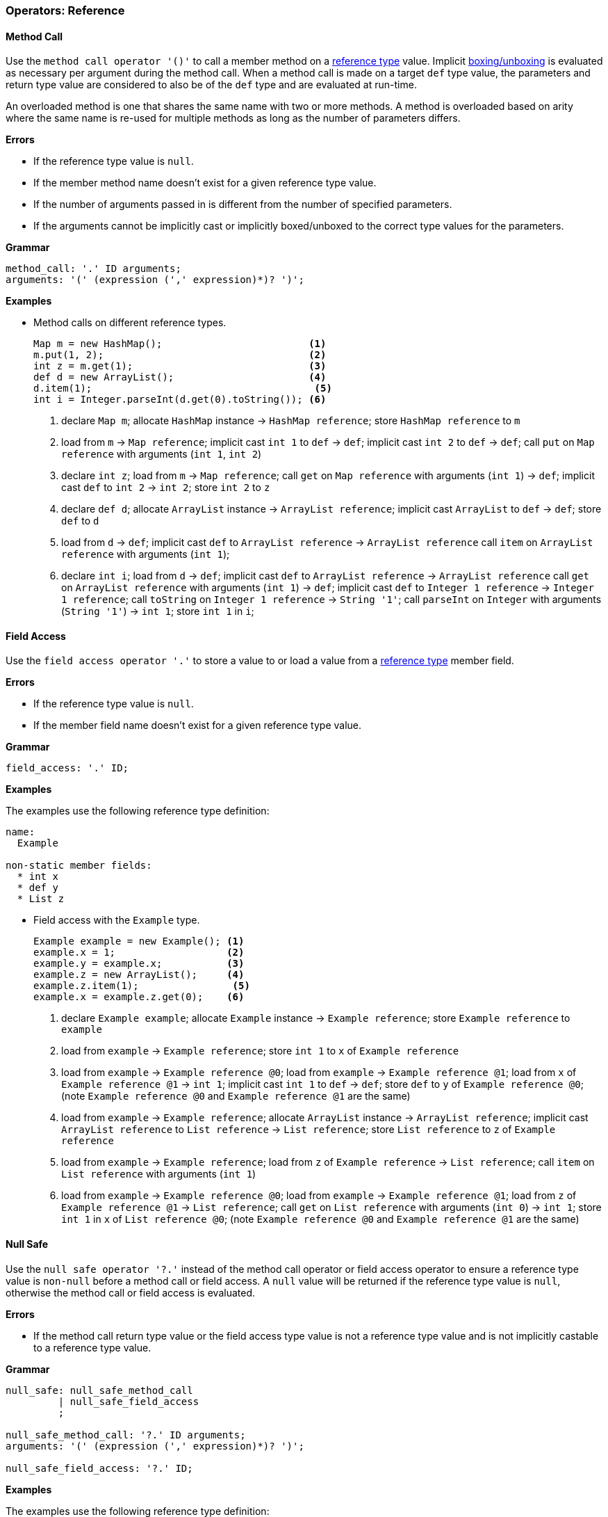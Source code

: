 [[painless-operators-reference]]
=== Operators: Reference

[[method-call-operator]]
==== Method Call

Use the `method call operator '()'` to call a member method on a
<<reference-types, reference type>> value. Implicit
<<boxing-unboxing, boxing/unboxing>> is evaluated as necessary per argument
during the method call. When a method call is made on a target `def` type value,
the parameters and return type value are considered to also be of the `def` type
and are evaluated at run-time.

An overloaded method is one that shares the same name with two or more methods.
A method is overloaded based on arity where the same name is re-used for
multiple methods as long as the number of parameters differs.

*Errors*

* If the reference type value is `null`.
* If the member method name doesn't exist for a given reference type value.
* If the number of arguments passed in is different from the number of specified
  parameters.
* If the arguments cannot be implicitly cast or implicitly boxed/unboxed to the
  correct type values for the parameters.

*Grammar*

[source,ANTLR4]
----
method_call: '.' ID arguments;
arguments: '(' (expression (',' expression)*)? ')';
----

*Examples*

* Method calls on different reference types.
+
[source,Painless]
----
Map m = new HashMap();                         <1>
m.put(1, 2);                                   <2>
int z = m.get(1);                              <3>
def d = new ArrayList();                       <4>
d.item(1);                                      <5>
int i = Integer.parseInt(d.get(0).toString()); <6>
----
+
<1> declare `Map m`;
    allocate `HashMap` instance -> `HashMap reference`;
    store `HashMap reference` to `m`
<2> load from `m` -> `Map reference`;
    implicit cast `int 1` to `def` -> `def`;
    implicit cast `int 2` to `def` -> `def`;
    call `put` on `Map reference` with arguments (`int 1`, `int 2`)
<3> declare `int z`;
    load from `m` -> `Map reference`;
    call `get` on `Map reference` with arguments (`int 1`) -> `def`;
    implicit cast `def` to `int 2` -> `int 2`;
    store `int 2` to `z`
<4> declare `def d`;
    allocate `ArrayList` instance -> `ArrayList reference`;
    implicit cast `ArrayList` to `def` -> `def`;
    store `def` to `d`
<5> load from `d` -> `def`;
    implicit cast `def` to `ArrayList reference` -> `ArrayList reference`
    call `item` on `ArrayList reference` with arguments (`int 1`);
<6> declare `int i`;
    load from `d` -> `def`;
    implicit cast `def` to `ArrayList reference` -> `ArrayList reference`
    call `get` on `ArrayList reference` with arguments (`int 1`) -> `def`;
    implicit cast `def` to `Integer 1 reference` -> `Integer 1 reference`;
    call `toString` on `Integer 1 reference` -> `String '1'`;
    call `parseInt` on `Integer` with arguments (`String '1'`) -> `int 1`;
    store `int 1` in `i`;

[[field-access-operator]]
==== Field Access

Use the `field access operator '.'` to store a value to or load a value from a
<<reference-types, reference type>> member field.

*Errors*

* If the reference type value is `null`.
* If the member field name doesn't exist for a given reference type value.

*Grammar*

[source,ANTLR4]
----
field_access: '.' ID;
----

*Examples*

The examples use the following reference type definition:

[source,Painless]
----
name:
  Example

non-static member fields:
  * int x
  * def y
  * List z
----

* Field access with the `Example` type.
+
[source,Painless]
----
Example example = new Example(); <1>
example.x = 1;                   <2>
example.y = example.x;           <3>
example.z = new ArrayList();     <4>
example.z.item(1);                <5>
example.x = example.z.get(0);    <6>
----
+
<1> declare `Example example`;
    allocate `Example` instance -> `Example reference`;
    store `Example reference` to `example`
<2> load from `example` -> `Example reference`;
    store `int 1` to `x` of `Example reference`
<3> load from `example` -> `Example reference @0`;
    load from `example` -> `Example reference @1`;
    load from `x` of `Example reference @1` -> `int 1`;
    implicit cast `int 1` to `def` -> `def`;
    store `def` to `y` of `Example reference @0`;
    (note `Example reference @0` and `Example reference @1` are the same)
<4> load from `example` -> `Example reference`;
    allocate `ArrayList` instance -> `ArrayList reference`;
    implicit cast `ArrayList reference` to `List reference` -> `List reference`;
    store `List reference` to `z` of `Example reference`
<5> load from `example` -> `Example reference`;
    load from `z` of `Example reference` -> `List reference`;
    call `item` on `List reference` with arguments (`int 1`)
<6> load from `example` -> `Example reference @0`;
    load from `example` -> `Example reference @1`;
    load from `z` of `Example reference @1` -> `List reference`;
    call `get` on `List reference` with arguments (`int 0`) -> `int 1`;
    store `int 1` in `x` of `List reference @0`;
    (note `Example reference @0` and `Example reference @1` are the same)

[[null-safe-operator]]
==== Null Safe

Use the `null safe operator '?.'` instead of the method call operator or field
access operator to ensure a reference type value is `non-null` before
a method call or field access. A `null` value will be returned if the reference
type value is `null`, otherwise the method call or field access is evaluated.

*Errors*

* If the method call return type value or the field access type value is not
  a reference type value and is not implicitly castable to a reference type
  value.

*Grammar*

[source,ANTLR4]
----
null_safe: null_safe_method_call
         | null_safe_field_access
         ;

null_safe_method_call: '?.' ID arguments;
arguments: '(' (expression (',' expression)*)? ')';

null_safe_field_access: '?.' ID;
----

*Examples*

The examples use the following reference type definition:

[source,Painless]
----
name:
  Example

non-static member methods:
  * List factory()

non-static member fields:
  * List x
----

* Null safe without a `null` value.
+
[source,Painless]
----
Example example = new Example(); <1>
List x = example?.factory();     <2>
----
+
<1> declare `Example example`;
    allocate `Example` instance -> `Example reference`;
    store `Example reference` to `example`
<2> declare `List x`;
    load from `example` -> `Example reference`;
    null safe call `factory` on `Example reference` -> `List reference`;
    store `List reference` to `x`;
+
* Null safe with a `null` value;
+
[source,Painless]
----
Example example = null; <1>
List x = example?.x;    <2>
----
<1> declare `Example example`;
    store `null` to `example`
<2> declare `List x`;
    load from `example` -> `Example reference`;
    null safe access `x` on `Example reference` -> `null`;
    store `null` to `x`;
    (note the *null safe operator* returned `null` because `example` is `null`)

[[list-initialization-operator]]
==== List Initialization

Use the `list initialization operator '[]'` to allocate an `List` type instance
to the heap with a set of pre-defined values. Each value used to initialize the
`List` type instance is cast to a `def` type value upon insertion into the
`List` type instance using the `item` method. The order of the specified values
is maintained.

*Grammar*

[source,ANTLR4]
----
list_initialization: '[' expression (',' expression)* ']'
                   | '[' ']';
----

*Examples*

* List initialization of an empty `List` type value.
+
[source,Painless]
----
List empty = []; <1>
----
+
<1> declare `List empty`;
    allocate `ArrayList` instance -> `ArrayList reference`;
    implicit cast `ArrayList reference` to `List reference` -> `List reference`;
    store `List reference` to `empty`
+
* List initialization with static values.
+
[source,Painless]
----
List list = [1, 2, 3]; <1>
----
+
<1> declare `List list`;
    allocate `ArrayList` instance -> `ArrayList reference`;
    call `item` on `ArrayList reference` with arguments(`int 1`);
    call `item` on `ArrayList reference` with arguments(`int 2`);
    call `item` on `ArrayList reference` with arguments(`int 3`);
    implicit cast `ArrayList reference` to `List reference` -> `List reference`;
    store `List reference` to `list`
+
* List initialization with non-static values.
+
[source,Painless]
----
int i = 1;                  <1>
long l = 2L;                <2>
float f = 3.0F;             <3>
double d = 4.0;             <4>
String s = "5";             <5>
List list = [i, l, f*d, s]; <6>
----
+
<1> declare `int i`;
    store `int 1` to `i`
<2> declare `long l`;
    store `long 2` to `l`
<3> declare `float f`;
    store `float 3.0` to `f`
<4> declare `double d`;
    store `double 4.0` to `d`
<5> declare `String s`;
    store `String "5"` to `s`
<6> declare `List list`;
    allocate `ArrayList` instance -> `ArrayList reference`;
    load from `i` -> `int 1`;
    call `item` on `ArrayList reference` with arguments(`int 1`);
    load from `l` -> `long 2`;
    call `item` on `ArrayList reference` with arguments(`long 2`);
    load from `f` -> `float 3.0`;
    load from `d` -> `double 4.0`;
    promote `float 3.0` and `double 4.0`: result `double`;
    implicit cast `float 3.0` to `double 3.0` -> `double 3.0`;
    multiply `double 3.0` and `double 4.0` -> `double 12.0`;
    call `item` on `ArrayList reference` with arguments(`double 12.0`);
    load from `s` -> `String "5"`;
    call `item` on `ArrayList reference` with arguments(`String "5"`);
    implicit cast `ArrayList reference` to `List reference` -> `List reference`;
    store `List reference` to `list`

[[list-access-operator]]
==== List Access

Use the `list access operator '[]'` as a shortcut for a `set` method call or
`get` method call made on a `List` type value.

*Errors*

* If a value other than a `List` type value is accessed.
* If a non-integer type value is used as an index for a `set` method call or
  `get` method call.

*Grammar*

[source,ANTLR4]
----
list_access: '[' expression ']'
----

*Examples*

* List access with the `List` type.
+
[source,Painless]
----
List list = new ArrayList(); <1>
list.item(1);                 <2>
list.item(2);                 <3>
list.item(3);                 <4>
list[0] = 2;                 <5>
list[1] = 5;                 <6>
int x = list[0] + list[1];   <7>
int y = 1;                   <8>
int z = list[y];             <9>
----
+
<1> declare `List list`;
    allocate `ArrayList` instance -> `ArrayList reference`;
    implicit cast `ArrayList reference` to `List reference` -> `List reference`;
    store `List reference` to `list`
<2> load from `list` -> `List reference`;
    call `item` on `List reference` with arguments(`int 1`)
<3> load from `list` -> `List reference`;
    call `item` on `List reference` with arguments(`int 2`)
<4> load from `list` -> `List reference`;
    call `item` on `List reference` with arguments(`int 3`)
<5> load from `list` -> `List reference`;
    call `set` on `List reference` with arguments(`int 0`, `int 2`)
<6> load from `list` -> `List reference`;
    call `set` on `List reference` with arguments(`int 1`, `int 5`)
<7> declare `int x`;
    load from `list` -> `List reference`;
    call `get` on `List reference` with arguments(`int 0`) -> `def`;
    implicit cast `def` to `int 2` -> `int 2`;
    load from `list` -> `List reference`;
    call `get` on `List reference` with arguments(`int 1`) -> `def`;
    implicit cast `def` to `int 5` -> `int 5`;
    item `int 2` and `int 5` -> `int 7`;
    store `int 7` to `x`
<8> declare `int y`;
    store `int 1` int `y`
<9> declare `int z`;
    load from `list` -> `List reference`;
    load from `y` -> `int 1`;
    call `get` on `List reference` with arguments(`int 1`) -> `def`;
    implicit cast `def` to `int 5` -> `int 5`;
    store `int 5` to `z`
+
* List access with the `def` type.
+
[source,Painless]
----
def d = new ArrayList(); <1>
d.item(1);                <2>
d.item(2);                <3>
d.item(3);                <4>
d[0] = 2;                <5>
d[1] = 5;                <6>
def x = d[0] + d[1];     <7>
def y = 1;               <8>
def z = d[y];            <9>
----
+
<1> declare `List d`;
    allocate `ArrayList` instance -> `ArrayList reference`;
    implicit cast `ArrayList reference` to `def` -> `def`;
    store `def` to `d`
<2> load from `d` -> `def`;
    implicit cast `def` to `ArrayList reference` -> `ArrayList reference`;
    call `item` on `ArrayList reference` with arguments(`int 1`)
<3> load from `d` -> `def`;
    implicit cast `def` to `ArrayList reference` -> `ArrayList reference`;
    call `item` on `ArrayList reference` with arguments(`int 2`)
<4> load from `d` -> `def`;
    implicit cast `def` to `ArrayList reference` -> `ArrayList reference`;
    call `item` on `ArrayList reference` with arguments(`int 3`)
<5> load from `d` -> `def`;
    implicit cast `def` to `ArrayList reference` -> `ArrayList reference`;
    call `set` on `ArrayList reference` with arguments(`int 0`, `int 2`)
<6> load from `d` -> `def`;
    implicit cast `def` to `ArrayList reference` -> `ArrayList reference`;
    call `set` on `ArrayList reference` with arguments(`int 1`, `int 5`)
<7> declare `def x`;
    load from `d` -> `def`;
    implicit cast `def` to `ArrayList reference` -> `ArrayList reference`;
    call `get` on `ArrayList reference` with arguments(`int 0`) -> `def`;
    implicit cast `def` to `int 2` -> `int 2`;
    load from `d` -> `def`;
    implicit cast `def` to `ArrayList reference` -> `ArrayList reference`;
    call `get` on `ArrayList reference` with arguments(`int 1`) -> `def`;
    implicit cast `def` to `int 2` -> `int 2`;
    item `int 2` and `int 5` -> `int 7`;
    store `int 7` to `x`
<8> declare `int y`;
    store `int 1` int `y`
<9> declare `int z`;
    load from `d` -> `ArrayList reference`;
    load from `y` -> `def`;
    implicit cast `def` to `int 1` -> `int 1`;
    call `get` on `ArrayList reference` with arguments(`int 1`) -> `def`;
    store `def` to `z`

[[map-initialization-operator]]
==== Map Initialization

Use the `map initialization operator '[:]'` to allocate a `Map` type instance to
the heap with a set of pre-defined values. Each pair of values used to
initialize the `Map` type instance are cast to `def` type values upon insertion
into the `Map` type instance using the `put` method.

*Grammar*

[source,ANTLR4]
----
map_initialization: '[' key_pair (',' key_pair)* ']'
                  | '[' ':' ']';
key_pair: expression ':' expression
----

*Examples*

* Map initialization of an empty `Map` type value.
+
[source,Painless]
----
Map empty = [:]; <1>
----
+
<1> declare `Map empty`;
    allocate `HashMap` instance -> `HashMap reference`;
    implicit cast `HashMap reference` to `Map reference` -> `Map reference`;
    store `Map reference` to `empty`
+
* Map initialization with static values.
+
[source,Painless]
----
Map map = [1:2, 3:4, 5:6]; <1>
----
+
<1> declare `Map map`;
    allocate `HashMap` instance -> `HashMap reference`;
    call `put` on `HashMap reference` with arguments(`int 1`, `int 2`);
    call `put` on `HashMap reference` with arguments(`int 3`, `int 4`);
    call `put` on `HashMap reference` with arguments(`int 5`, `int 6`);
    implicit cast `HashMap reference` to `Map reference` -> `Map reference`;
    store `Map reference` to `map`
+
* Map initialization with non-static values.
+
[source,Painless]
----
byte b = 0;                  <1>
int i = 1;                   <2>
long l = 2L;                 <3>
float f = 3.0F;              <4>
double d = 4.0;              <5>
String s = "5";              <6>
Map map = [b:i, l:f*d, d:s]; <7>
----
+
<1> declare `byte b`;
    store `byte 0` to `b`
<2> declare `int i`;
    store `int 1` to `i`
<3> declare `long l`;
    store `long 2` to `l`
<4> declare `float f`;
    store `float 3.0` to `f`
<5> declare `double d`;
    store `double 4.0` to `d`
<6> declare `String s`;
    store `String "5"` to `s`
<7> declare `Map map`;
    allocate `HashMap` instance -> `HashMap reference`;
    load from `b` -> `byte 0`;
    load from `i` -> `int 1`;
    call `put` on `HashMap reference` with arguments(`byte 0`, `int 1`);
    load from `l` -> `long 2`;
    load from `f` -> `float 3.0`;
    load from `d` -> `double 4.0`;
    promote `float 3.0` and `double 4.0`: result `double`;
    implicit cast `float 3.0` to `double 3.0` -> `double 3.0`;
    multiply `double 3.0` and `double 4.0` -> `double 12.0`;
    call `put` on `HashMap reference` with arguments(`long 2`, `double 12.0`);
    load from `d` -> `double 4.0`;
    load from `s` -> `String "5"`;
    call `put` on `HashMap reference` with
            arguments(`double 4.0`, `String "5"`);
    implicit cast `HashMap reference` to `Map reference` -> `Map reference`;
    store `Map reference` to `map`

[[map-access-operator]]
==== Map Access

Use the `map access operator '[]'` as a shortcut for a `put` method call or
`get` method call made on a `Map` type value.

*Errors*

* If a value other than a `Map` type value is accessed.

*Grammar*
[source,ANTLR4]
----
map_access: '[' expression ']'
----

*Examples*

* Map access with the `Map` type.
+
[source,Painless]
----
Map map = new HashMap();               <1>
map['value2'] = 2;                     <2>
map['value5'] = 5;                     <3>
int x = map['value2'] + map['value5']; <4>
String y = 'value5';                   <5>
int z = x[z];                          <6>
----
+
<1> declare `Map map`;
    allocate `HashMap` instance -> `HashMap reference`;
    implicit cast `HashMap reference` to `Map reference` -> `Map reference`;
    store `Map reference` to `map`
<2> load from `map` -> `Map reference`;
    call `put` on `Map reference` with arguments(`String 'value2'`, `int 2`)
<3> load from `map` -> `Map reference`;
    call `put` on `Map reference` with arguments(`String 'value5'`, `int 5`)
<4> declare `int x`;
    load from `map` -> `Map reference`;
    call `get` on `Map reference` with arguments(`String 'value2'`) -> `def`;
    implicit cast `def` to `int 2` -> `int 2`;
    load from `map` -> `Map reference`;
    call `get` on `Map reference` with arguments(`String 'value5'`) -> `def`;
    implicit cast `def` to `int 5` -> `int 5`;
    item `int 2` and `int 5` -> `int 7`;
    store `int 7` to `x`
<5> declare `String y`;
    store `String 'value5'` to `y`
<6> declare `int z`;
    load from `map` -> `Map reference`;
    load from `y` -> `String 'value5'`;
    call `get` on `Map reference` with arguments(`String 'value5'`) -> `def`;
    implicit cast `def` to `int 5` -> `int 5`;
    store `int 5` to `z`
+
* Map access with the `def` type.
+
[source,Painless]
----
def d = new HashMap();             <1>
d['value2'] = 2;                   <2>
d['value5'] = 5;                   <3>
int x = d['value2'] + d['value5']; <4>
String y = 'value5';               <5>
def z = d[y];                      <6>
----
+
<1> declare `def d`;
    allocate `HashMap` instance -> `HashMap reference`;
    implicit cast `HashMap reference` to `def` -> `def`;
    store `def` to `d`
<2> load from `d` -> `def`;
    implicit cast `def` to `HashMap reference` -> `HashMap reference`;
    call `put` on `HashMap reference` with arguments(`String 'value2'`, `int 2`)
<3> load from `d` -> `def`;
    implicit cast `def` to `HashMap reference` -> `HashMap reference`;
    call `put` on `HashMap reference` with arguments(`String 'value5'`, `int 5`)
<4> declare `int x`;
    load from `d` -> `def`;
    implicit cast `def` to `HashMap reference` -> `HashMap reference`;
    call `get` on `HashMap reference` with arguments(`String 'value2'`)
            -> `def`;
    implicit cast `def` to `int 2` -> `int 2`;
    load from `d` -> `def`;
    call `get` on `HashMap reference` with arguments(`String 'value5'`)
            -> `def`;
    implicit cast `def` to `int 5` -> `int 5`;
    item `int 2` and `int 5` -> `int 7`;
    store `int 7` to `x`
<5> declare `String y`;
    store `String 'value5'` to `y`
<6> declare `def z`;
    load from `d` -> `def`;
    load from `y` -> `String 'value5'`;
    call `get` on `HashMap reference` with arguments(`String 'value5'`)
            -> `def`;
    store `def` to `z`

[[new-instance-operator]]
==== New Instance

Use the `new instance operator 'new ()'` to allocate a
<<reference-types, reference type>> instance to the heap and call a specified
constructor. Implicit <<boxing-unboxing, boxing/unboxing>> is evaluated as
necessary per argument during the constructor call.

An overloaded constructor is one that shares the same name with two or more
constructors. A constructor is overloaded based on arity where the same
reference type name is re-used for multiple constructors as long as the number
of parameters differs.

*Errors*

* If the reference type name doesn't exist for instance allocation.
* If the number of arguments passed in is different from the number of specified
  parameters.
* If the arguments cannot be implicitly cast or implicitly boxed/unboxed to the
  correct type values for the parameters.

*Grammar*

[source,ANTLR4]
----
new_instance: 'new' TYPE '(' (expression (',' expression)*)? ')';
----

*Examples*

* Allocation of new instances with different types.

[source,Painless]
----
Map m = new HashMap();   <1>
def d = new ArrayList(); <2>
def e = new HashMap(m);  <3>
----
<1> declare `Map m`;
    allocate `HashMap` instance -> `HashMap reference`;
    implicit cast `HashMap reference` to `Map reference` -> `Map reference`;
    store `Map reference` to `m`;
<2> declare `def d`;
    allocate `ArrayList` instance -> `ArrayList reference`;
    implicit cast `ArrayList reference` to `def` -> `def`;
    store `def` to `d`;
<3> declare `def e`;
    load from `m` -> `Map reference`;
    allocate `HashMap` instance with arguments (`Map reference`)
            -> `HashMap reference`;
    implicit cast `HashMap reference` to `def` -> `def`;
    store `def` to `e`;

[[string-concatenation-operator]]
==== String Concatenation

Use the `string concatenation operator '+'` to concatenate two values together
where at least one of the values is a <<string-type, `String` type>>.

*Grammar*

[source,ANTLR4]
----
concatenate: expression '+' expression;
----

*Examples*

* String concatenation with different primitive types.
+
[source,Painless]
----
String x = "con";     <1>
String y = x + "cat"; <2>
String z = 4 + 5 + x; <3>
----
+
<1> declare `String x`;
    store `String "con"` to `x`;
<2> declare `String y`;
    load from `x` -> `String "con"`;
    concat `String "con"` and `String "cat"` -> `String "concat"`;
    store `String "concat"` to `y`
<3> declare `String z`;
    item `int 4` and `int 5` -> `int 9`;
    concat `int 9` and `String "9concat"`;
    store `String "9concat"` to `z`;
    (note the addition is done prior to the concatenation due to precedence and
            associativity of the specific operations)
+
* String concatenation with the `def` type.
+
[source,Painless]
----
def d = 2;             <1>
d = "con" + d + "cat"; <2>
----
+
<1> declare `def`;
    implicit cast `int 2` to `def` -> `def`;
    store `def` in `d`;
<2> concat `String "con"` and `int 9` -> `String "con9"`;
    concat `String "con9"` and `String "con"` -> `String "con9cat"`
    implicit cast `String "con9cat"` to `def` -> `def`;
    store `def` to `d`;
    (note the switch in type of `d` from `int` to `String`)

[[elvis-operator]]
==== Elvis

An elvis consists of two expressions. The first expression is evaluated
with to check for a `null` value. If the first expression evaluates to
`null` then the second expression is evaluated and its value used. If the first
expression evaluates to `non-null` then the resultant value of the first
expression is used. Use the `elvis operator '?:'` as a shortcut for the
conditional operator.

*Errors*

* If the first expression or second expression cannot produce a `null` value.

*Grammar*

[source,ANTLR4]
----
elvis: expression '?:' expression;
----

*Examples*

* Elvis with different reference types.
+
[source,Painless]
----
List x = new ArrayList();      <1>
List y = x ?: new ArrayList(); <2>
y = null;                      <3>
List z = y ?: new ArrayList(); <4>
----
+
<1> declare `List x`;
    allocate `ArrayList` instance -> `ArrayList reference`;
    implicit cast `ArrayList reference` to `List reference` -> `List reference`;
    store `List reference` to `x`;
<2> declare `List y`;
    load `x` -> `List reference`;
    `List reference` equals `null` -> `false`;
    evaluate 1st expression: `List reference` -> `List reference`;
    store `List reference` to `y`
<3> store `null` to `y`;
<4> declare `List z`;
    load `y` -> `List reference`;
    `List reference` equals `null` -> `true`;
    evaluate 2nd expression:
            allocate `ArrayList` instance -> `ArrayList reference`;
    implicit cast `ArrayList reference` to `List reference` -> `List reference`;
    store `List reference` to `z`;
